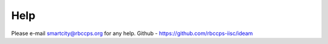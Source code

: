 Help 
==== 
Please e-mail smartcity@rbccps.org for any help.
Github - https://github.com/rbccps-iisc/ideam
